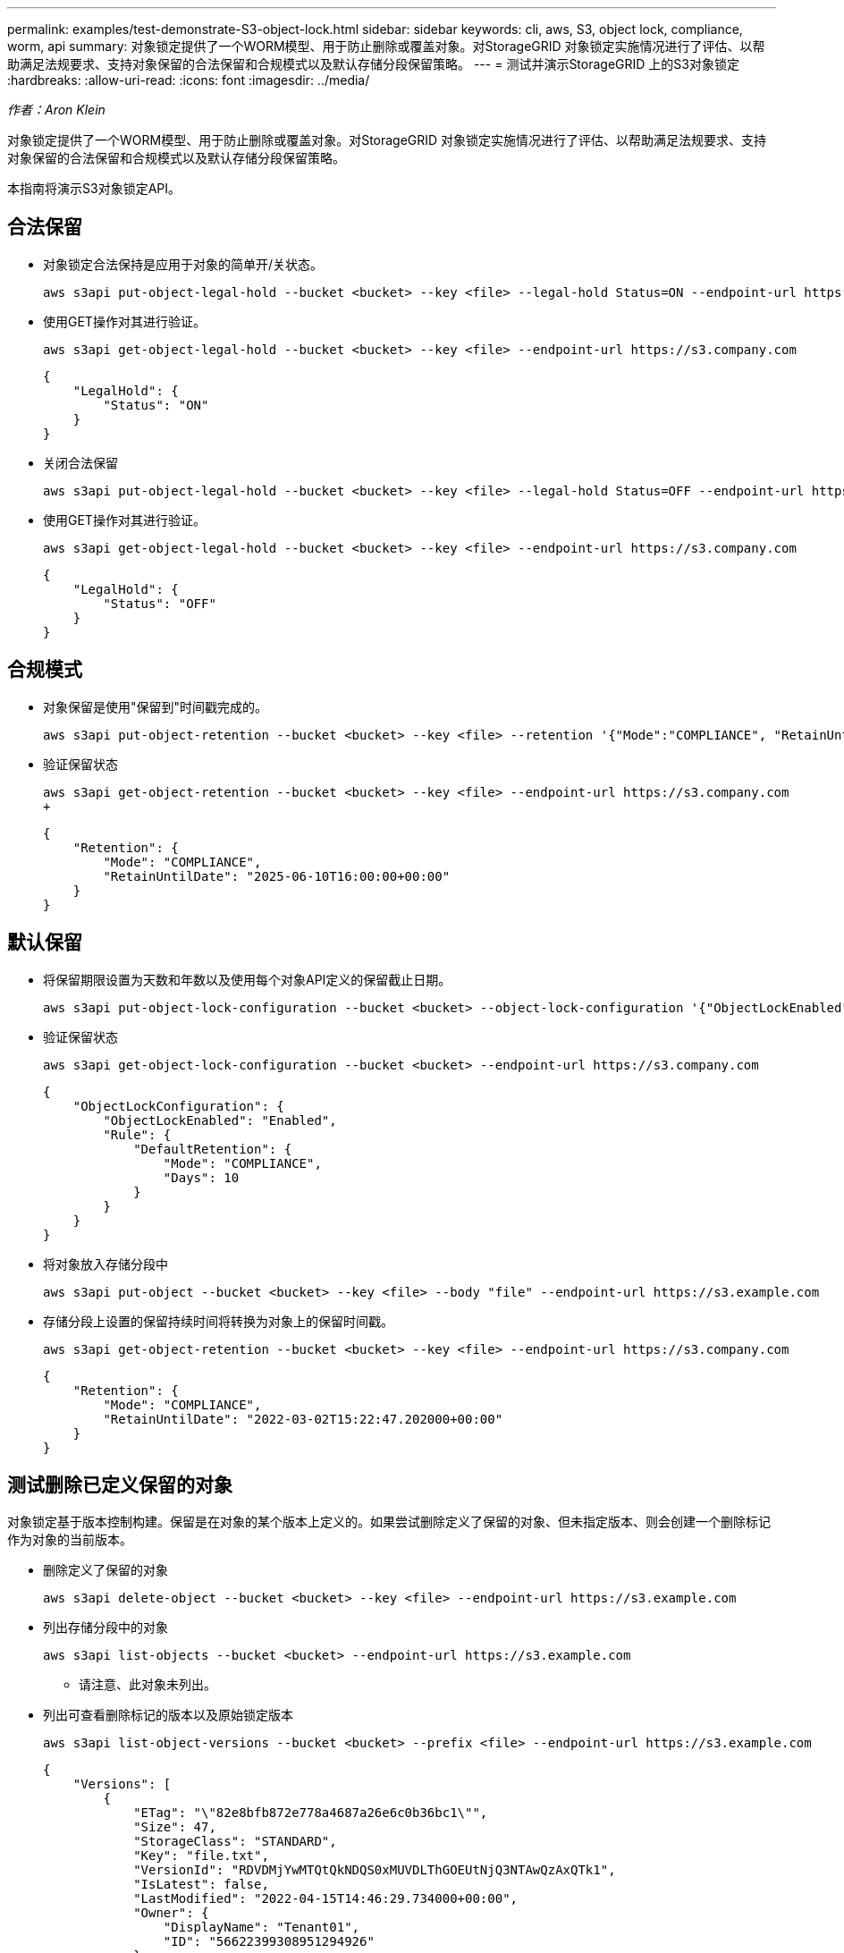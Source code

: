 ---
permalink: examples/test-demonstrate-S3-object-lock.html 
sidebar: sidebar 
keywords: cli, aws, S3, object lock, compliance, worm, api 
summary: 对象锁定提供了一个WORM模型、用于防止删除或覆盖对象。对StorageGRID 对象锁定实施情况进行了评估、以帮助满足法规要求、支持对象保留的合法保留和合规模式以及默认存储分段保留策略。 
---
= 测试并演示StorageGRID 上的S3对象锁定
:hardbreaks:
:allow-uri-read: 
:icons: font
:imagesdir: ../media/


[role="lead"]
_作者：Aron Klein_

对象锁定提供了一个WORM模型、用于防止删除或覆盖对象。对StorageGRID 对象锁定实施情况进行了评估、以帮助满足法规要求、支持对象保留的合法保留和合规模式以及默认存储分段保留策略。

本指南将演示S3对象锁定API。



== 合法保留

* 对象锁定合法保持是应用于对象的简单开/关状态。
+
[source, console]
----
aws s3api put-object-legal-hold --bucket <bucket> --key <file> --legal-hold Status=ON --endpoint-url https://s3.company.com
----
* 使用GET操作对其进行验证。
+
[source, console]
----
aws s3api get-object-legal-hold --bucket <bucket> --key <file> --endpoint-url https://s3.company.com
----
+
[listing]
----
{
    "LegalHold": {
        "Status": "ON"
    }
}
----
* 关闭合法保留
+
[source, console]
----
aws s3api put-object-legal-hold --bucket <bucket> --key <file> --legal-hold Status=OFF --endpoint-url https://s3.company.com
----
* 使用GET操作对其进行验证。
+
[source, console]
----
aws s3api get-object-legal-hold --bucket <bucket> --key <file> --endpoint-url https://s3.company.com
----
+
[listing]
----
{
    "LegalHold": {
        "Status": "OFF"
    }
}
----




== 合规模式

* 对象保留是使用"保留到"时间戳完成的。
+
[source, console]
----
aws s3api put-object-retention --bucket <bucket> --key <file> --retention '{"Mode":"COMPLIANCE", "RetainUntilDate": "2025-06-10T16:00:00"}' --endpoint-url https://s3.company.com
----
* 验证保留状态
+
[source, console]
----
aws s3api get-object-retention --bucket <bucket> --key <file> --endpoint-url https://s3.company.com
+
----
+
[listing]
----
{
    "Retention": {
        "Mode": "COMPLIANCE",
        "RetainUntilDate": "2025-06-10T16:00:00+00:00"
    }
}
----




== 默认保留

* 将保留期限设置为天数和年数以及使用每个对象API定义的保留截止日期。
+
[source, console]
----
aws s3api put-object-lock-configuration --bucket <bucket> --object-lock-configuration '{"ObjectLockEnabled": "Enabled", "Rule": { "DefaultRetention": { "Mode": "COMPLIANCE", "Days": 10 }}}' --endpoint-url https://s3.company.com
----
* 验证保留状态
+
[source, console]
----
aws s3api get-object-lock-configuration --bucket <bucket> --endpoint-url https://s3.company.com
----
+
[listing]
----
{
    "ObjectLockConfiguration": {
        "ObjectLockEnabled": "Enabled",
        "Rule": {
            "DefaultRetention": {
                "Mode": "COMPLIANCE",
                "Days": 10
            }
        }
    }
}
----
* 将对象放入存储分段中
+
[source, console]
----
aws s3api put-object --bucket <bucket> --key <file> --body "file" --endpoint-url https://s3.example.com
----
* 存储分段上设置的保留持续时间将转换为对象上的保留时间戳。
+
[source, console]
----
aws s3api get-object-retention --bucket <bucket> --key <file> --endpoint-url https://s3.company.com
----
+
[listing]
----
{
    "Retention": {
        "Mode": "COMPLIANCE",
        "RetainUntilDate": "2022-03-02T15:22:47.202000+00:00"
    }
}
----




== 测试删除已定义保留的对象

对象锁定基于版本控制构建。保留是在对象的某个版本上定义的。如果尝试删除定义了保留的对象、但未指定版本、则会创建一个删除标记作为对象的当前版本。

* 删除定义了保留的对象
+
[source, console]
----
aws s3api delete-object --bucket <bucket> --key <file> --endpoint-url https://s3.example.com
----
* 列出存储分段中的对象
+
[source, console]
----
aws s3api list-objects --bucket <bucket> --endpoint-url https://s3.example.com
----
+
** 请注意、此对象未列出。


* 列出可查看删除标记的版本以及原始锁定版本
+
[source, console]
----
aws s3api list-object-versions --bucket <bucket> --prefix <file> --endpoint-url https://s3.example.com
----
+
[listing]
----
{
    "Versions": [
        {
            "ETag": "\"82e8bfb872e778a4687a26e6c0b36bc1\"",
            "Size": 47,
            "StorageClass": "STANDARD",
            "Key": "file.txt",
            "VersionId": "RDVDMjYwMTQtQkNDQS0xMUVDLThGOEUtNjQ3NTAwQzAxQTk1",
            "IsLatest": false,
            "LastModified": "2022-04-15T14:46:29.734000+00:00",
            "Owner": {
                "DisplayName": "Tenant01",
                "ID": "56622399308951294926"
            }
        }
    ],
    "DeleteMarkers": [
        {
            "Owner": {
                "DisplayName": "Tenant01",
                "ID": "56622399308951294926"
            },
            "Key": "file01.txt",
            "VersionId": "QjVDQzgzOTAtQ0FGNi0xMUVDLThFMzgtQ0RGMjAwQjk0MjM1",
            "IsLatest": true,
            "LastModified": "2022-05-03T15:35:50.248000+00:00"
        }
    ]
}
----
* 删除对象的锁定版本
+
[source, console]
----
aws s3api delete-object  --bucket <bucket> --key <file> --version-id "<VersionId>" --endpoint-url https://s3.example.com
----
+
[listing]
----
An error occurred (AccessDenied) when calling the DeleteObject operation: Access Denied
----

